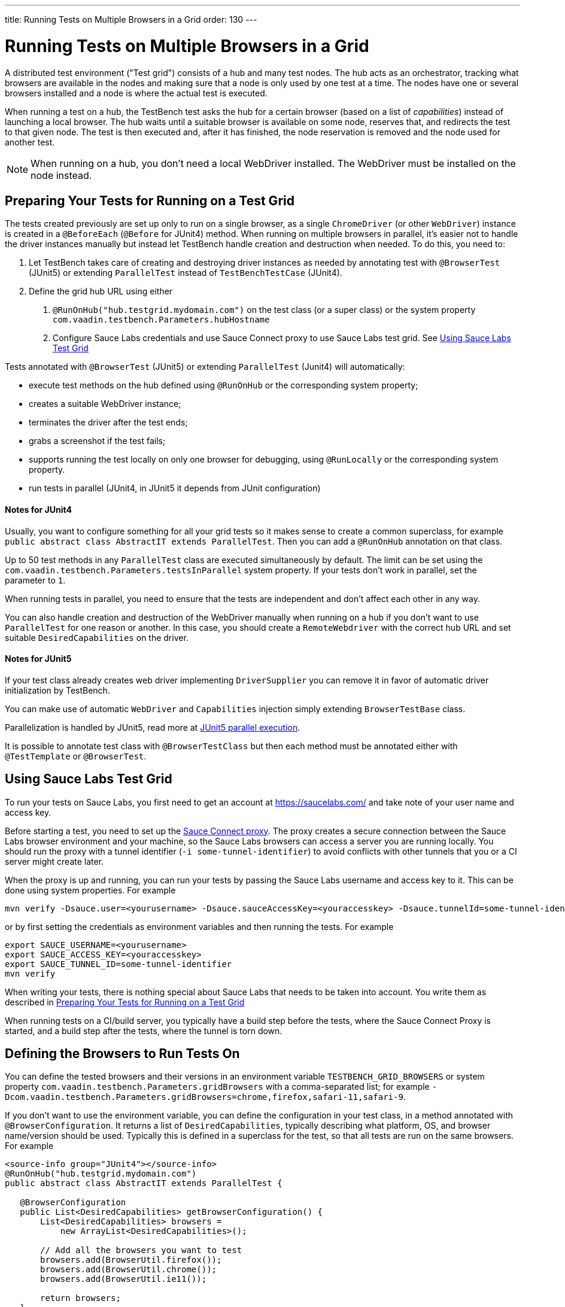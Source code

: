 ---
title: Running Tests on Multiple Browsers in a Grid
order: 130
---

= Running Tests on Multiple Browsers in a Grid

A distributed test environment ("Test grid") consists of a hub and many test nodes.
The hub acts as an orchestrator, tracking what browsers are available in the nodes and making sure that a node is only used by one test at a time.
The nodes have one or several browsers installed and a node is where the actual test is executed.

When running a test on a hub, the TestBench test asks the hub for a certain browser (based on a list of __capabilities__) instead of launching a local browser.
The hub waits until a suitable browser is available on some node, reserves that, and redirects the test to that given node.
The test is then executed and, after it has finished, the node reservation is removed and the node used for another test.

[NOTE]
When running on a hub, you don't need a local WebDriver installed. The WebDriver must be installed on the node instead.

[[preparing-tests]]
== Preparing Your Tests for Running on a Test Grid
The tests created previously are set up only to run on a single browser, as a single `ChromeDriver` (or other `WebDriver`) instance is created in a `@BeforeEach` (`@Before` for JUnit4) method.
When running on multiple browsers in parallel, it's easier not to handle the driver instances manually but instead let TestBench handle creation and destruction when needed.
To do this, you need to:

1. Let TestBench takes care of creating and destroying driver instances as needed by annotating test with `@BrowserTest` (JUnit5) or extending `ParallelTest` instead of `TestBenchTestCase` (JUnit4).
2. Define the grid hub URL using either
a. `@RunOnHub("hub.testgrid.mydomain.com")` on the test class (or a super class) or the system property `com.vaadin.testbench.Parameters.hubHostname`
b. Configure Sauce Labs credentials and use Sauce Connect proxy to use Sauce Labs test grid.
See <<sauce-labs-grid>>

Tests annotated with `@BrowserTest` (JUnit5) or extending `ParallelTest` (Junit4) will automatically:

* execute test methods on the hub defined using `@RunOnHub` or the corresponding system property;
* creates a suitable WebDriver instance;
* terminates the driver after the test ends;
* grabs a screenshot if the test fails;
* supports running the test locally on only one browser for debugging, using `@RunLocally` or the corresponding system property.
* run tests in parallel (JUnit4, in JUnit5 it depends from JUnit configuration)

==== Notes for JUnit4
Usually, you want to configure something for all your grid tests so it makes sense to create a common superclass, for example `public abstract class AbstractIT extends ParallelTest`.
Then you can add a `@RunOnHub` annotation on that class.

Up to 50 test methods in any `ParallelTest` class are executed simultaneously by default.
The limit can be set using the `com.vaadin.testbench.Parameters.testsInParallel` system property.
If your tests don't work in parallel, set the parameter to `1`.

When running tests in parallel, you need to ensure that the tests are independent and don't affect each other in any way.

You can also handle creation and destruction of the WebDriver manually when running on a hub if you don't want to use `ParallelTest` for one reason or another.
In this case, you should create a `RemoteWebdriver` with the correct hub URL and set suitable `DesiredCapabilities` on the driver.

==== Notes for JUnit5
If your test class already creates web driver implementing `DriverSupplier` you can remove it in favor of automatic driver initialization by TestBench.

You can make use of automatic `WebDriver` and `Capabilities` injection simply extending `BrowserTestBase` class.

Parallelization is handled by JUnit5, read more at link:https://junit.org/junit5/docs/current/user-guide/#writing-tests-parallel-execution[JUnit5 parallel execution].

It is possible to annotate test class with `@BrowserTestClass` but then each method must be annotated either with `@TestTemplate` or `@BrowserTest`.

[role="since:com.vaadin:vaadin@V23.2"]
[[sauce-labs-grid]]
== Using Sauce Labs Test Grid
To run your tests on Sauce Labs, you first need to get an account at https://saucelabs.com/ and take note of your user name and access key.

Before starting a test, you need to set up the https://docs.saucelabs.com/secure-connections/sauce-connect/quickstart/[Sauce Connect proxy].
The proxy creates a secure connection between the Sauce Labs browser environment and your machine, so the Sauce Labs browsers can access a server you are running locally.
You should run the proxy with a tunnel identifier (`-i some-tunnel-identifier`) to avoid conflicts with other tunnels that you or a CI server might create later.

When the proxy is up and running, you can run your tests by passing the Sauce Labs username and access key to it.
This can be done using system properties.
For example

```sh
mvn verify -Dsauce.user=<yourusername> -Dsauce.sauceAccessKey=<youraccesskey> -Dsauce.tunnelId=some-tunnel-identifier
```
or by first setting the credentials as environment variables and then running the tests.
For example

```sh
export SAUCE_USERNAME=<yourusername>
export SAUCE_ACCESS_KEY=<youraccesskey>
export SAUCE_TUNNEL_ID=some-tunnel-identifier
mvn verify
```

When writing your tests, there is nothing special about Sauce Labs that needs to be taken into account.
You write them as described in <<preparing-tests>>

When running tests on a CI/build server, you typically have a build step before the tests, where the Sauce Connect Proxy is started, and a build step after the tests, where the tunnel is torn down.

== Defining the Browsers to Run Tests On
You can define the tested browsers and their versions in an environment variable `TESTBENCH_GRID_BROWSERS` or system property `com.vaadin.testbench.Parameters.gridBrowsers` with a comma-separated list; for example `-Dcom.vaadin.testbench.Parameters.gridBrowsers=chrome,firefox,safari-11,safari-9`.

If you don't want to use the environment variable, you can define the configuration in your test class, in a method annotated with `@BrowserConfiguration`.
It returns a list of `DesiredCapabilities`, typically describing what platform, OS, and browser name/version should be used.
Typically this is defined in a superclass for the test, so that all tests are run on the same browsers.
For example

[.example]
--
[source,java]
----
<source-info group="JUnit4"></source-info>
@RunOnHub("hub.testgrid.mydomain.com")
public abstract class AbstractIT extends ParallelTest {

   @BrowserConfiguration
   public List<DesiredCapabilities> getBrowserConfiguration() {
       List<DesiredCapabilities> browsers =
           new ArrayList<DesiredCapabilities>();

       // Add all the browsers you want to test
       browsers.add(BrowserUtil.firefox());
       browsers.add(BrowserUtil.chrome());
       browsers.add(BrowserUtil.ie11());

       return browsers;
   }
}
----
[source,java]
----
<source-info group="JUnit5"></source-info>
@RunOnHub("hub.testgrid.mydomain.com")
public abstract class AbstractIT extends BrowserTestBase {

   @BrowserConfiguration
   public List<DesiredCapabilities> getBrowserConfiguration() {
       List<DesiredCapabilities> browsers =
           new ArrayList<DesiredCapabilities>();

       // Add all the browsers you want to test
       browsers.add(BrowserUtil.firefox());
       browsers.add(BrowserUtil.chrome());
       browsers.add(BrowserUtil.ie11());

       return browsers;
   }
}
----
--

[NOTE]
The `BrowserUtil` helper methods create a `DesiredCapability` object which often works.
To customize the versions and other values, annotate your test class using `@BrowserFactory(MyBrowserFactory.class)` and implement `MyBrowserFactory` by extending `DefaultBrowserFactory`.

[TIP]
To run a multi-browser test locally, you can use the `com.vaadin.testbench.Parameters.runLocally` system property (or a `@RunLocally` annotation on the test class) to override what browser to run on.
The value of the property or annotation should be the browser to run on, for example `chrome` or `@RunLocally(Browser.CHROME)`. When `RunLocally` is used, any hub configuration is also ignored and a local WebDriver is used.


[discussion-id]`1562D591-B570-45C4-8813-A278ADA35A7C`
